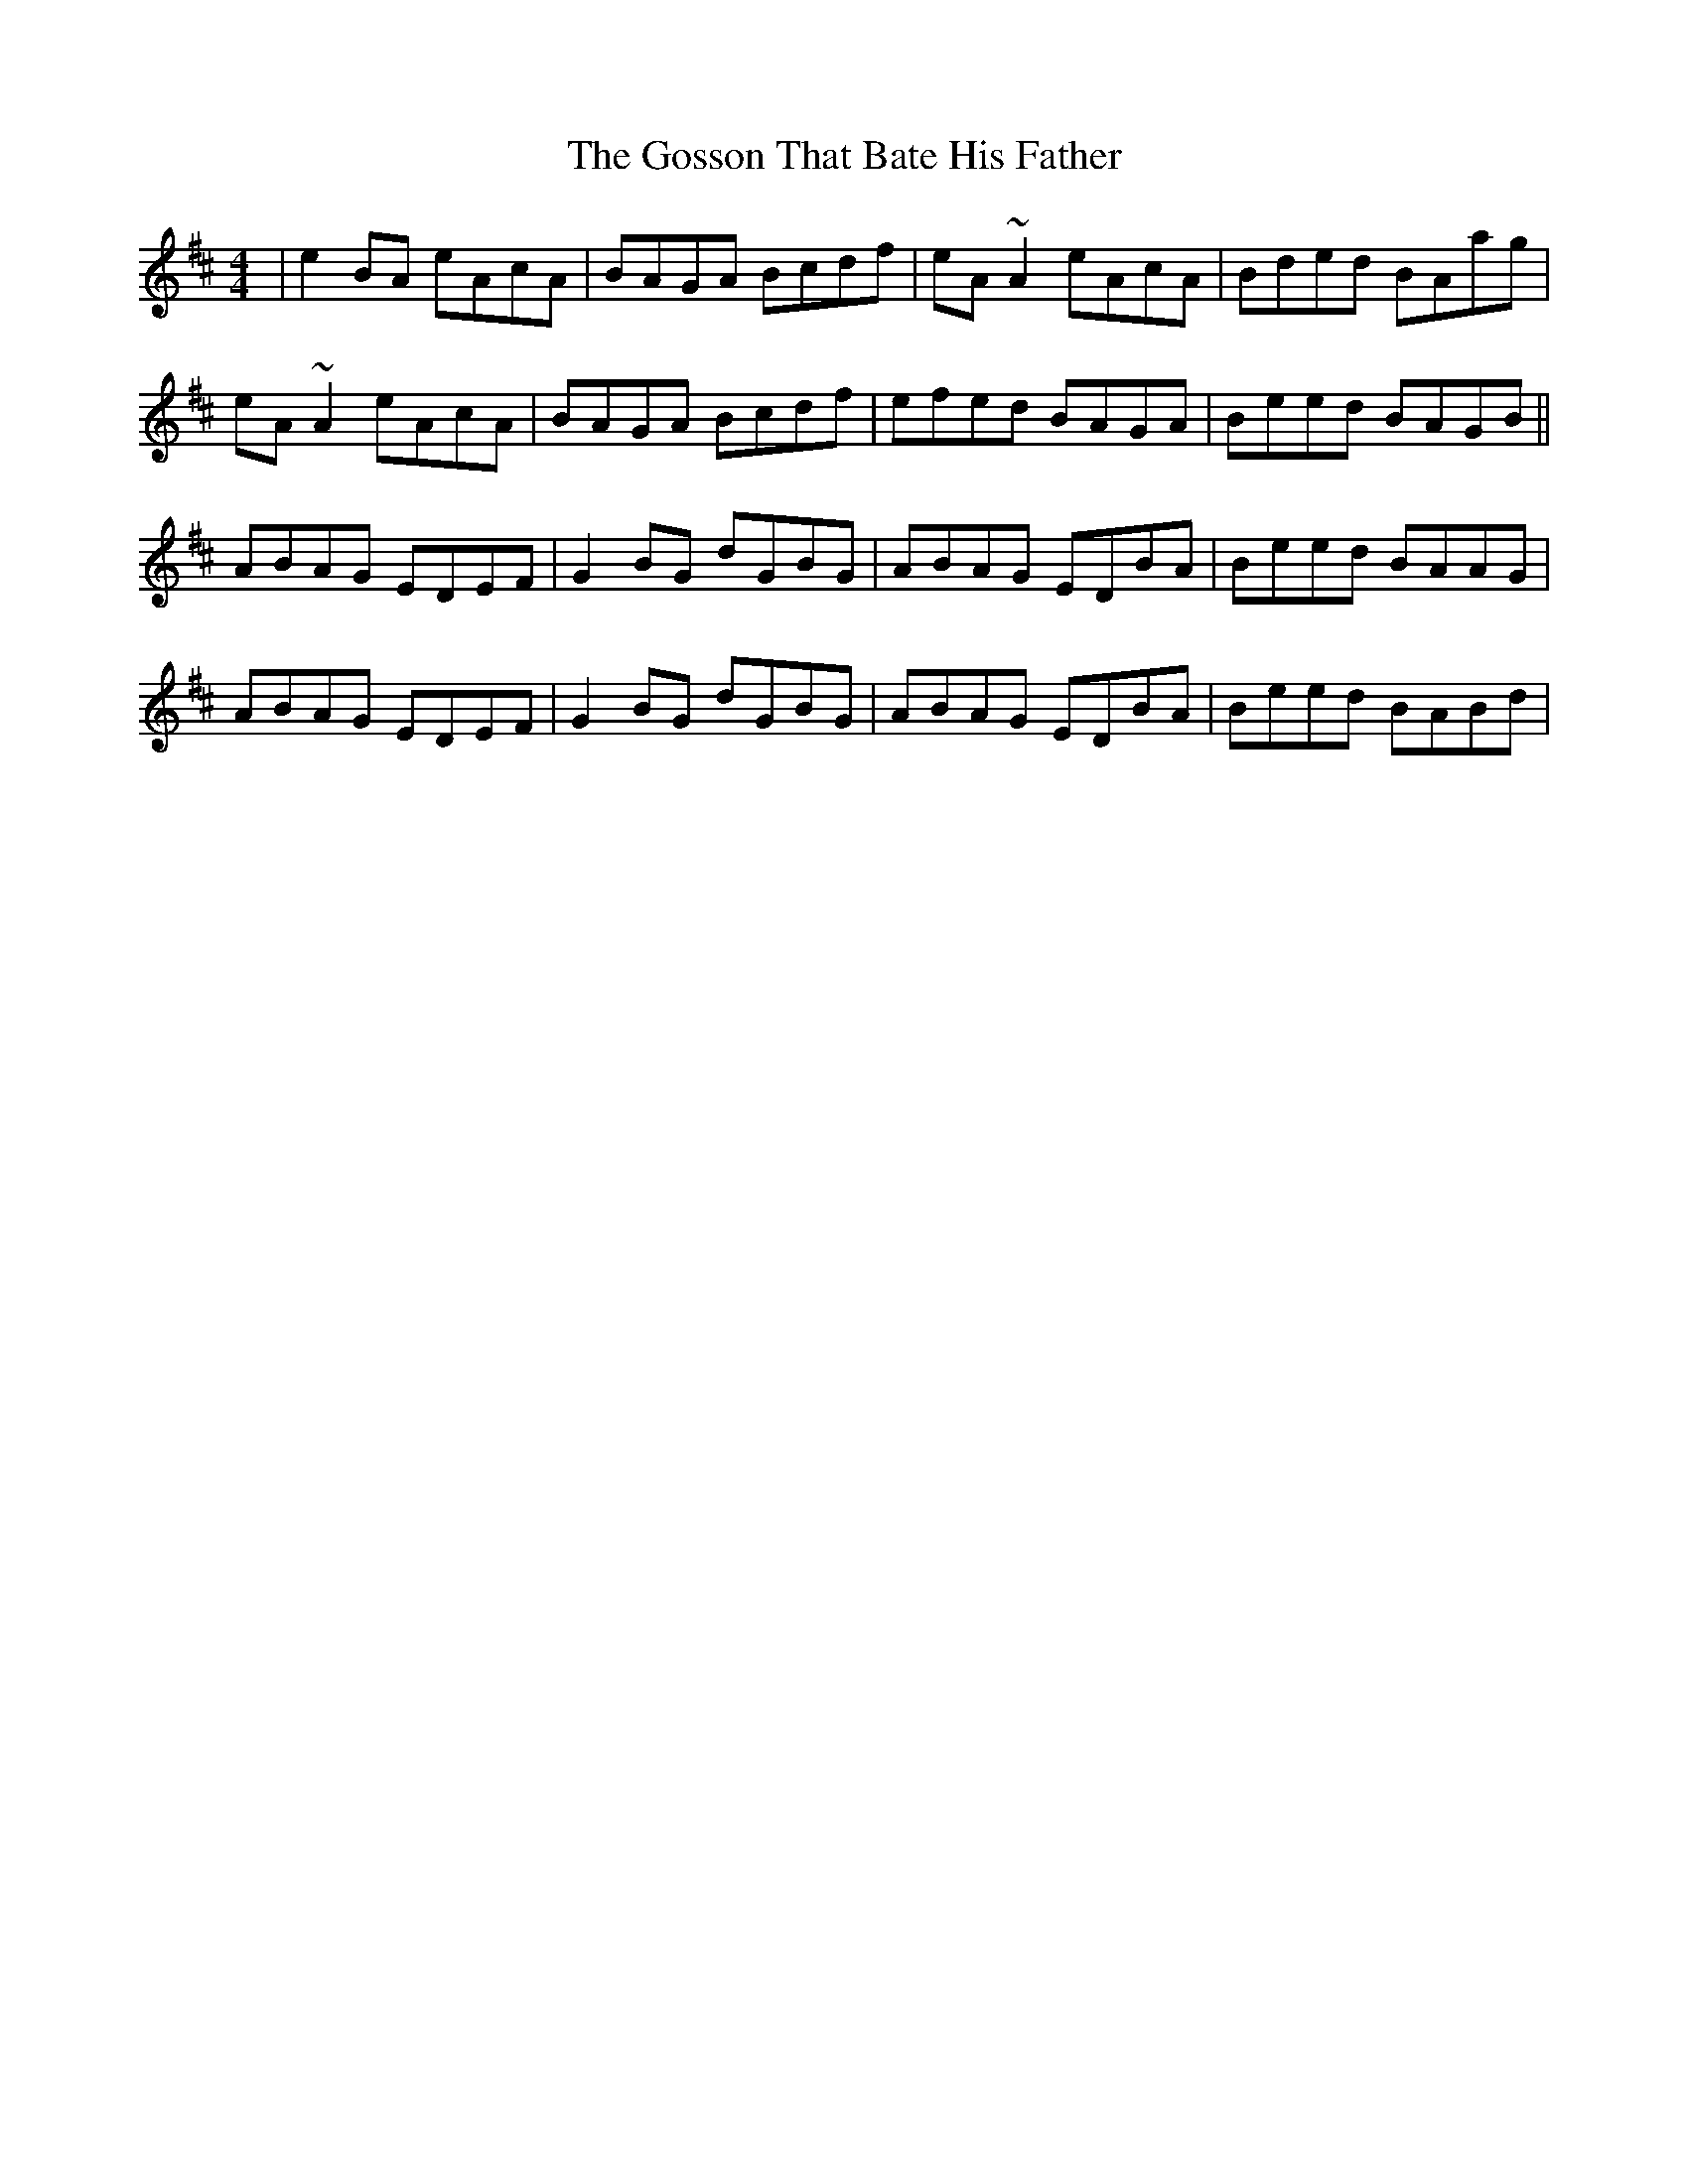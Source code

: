 X: 15854
T: Gosson That Bate His Father, The
R: reel
M: 4/4
K: Amixolydian
|e2BA eAcA|BAGA Bcdf|eA~A2 eAcA|Bded BAag|
eA~A2 eAcA|BAGA Bcdf|efed BAGA|Beed BAGB||
ABAG EDEF|G2BG dGBG|ABAG EDBA|Beed BAAG|
ABAG EDEF|G2BG dGBG|ABAG EDBA|Beed BABd|

